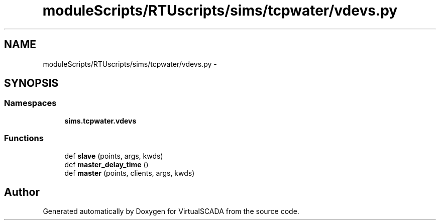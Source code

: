.TH "moduleScripts/RTUscripts/sims/tcpwater/vdevs.py" 3 "Tue Apr 14 2015" "Version 1.0" "VirtualSCADA" \" -*- nroff -*-
.ad l
.nh
.SH NAME
moduleScripts/RTUscripts/sims/tcpwater/vdevs.py \- 
.SH SYNOPSIS
.br
.PP
.SS "Namespaces"

.in +1c
.ti -1c
.RI " \fBsims\&.tcpwater\&.vdevs\fP"
.br
.in -1c
.SS "Functions"

.in +1c
.ti -1c
.RI "def \fBslave\fP (points, args, kwds)"
.br
.ti -1c
.RI "def \fBmaster_delay_time\fP ()"
.br
.ti -1c
.RI "def \fBmaster\fP (points, clients, args, kwds)"
.br
.in -1c
.SH "Author"
.PP 
Generated automatically by Doxygen for VirtualSCADA from the source code\&.
